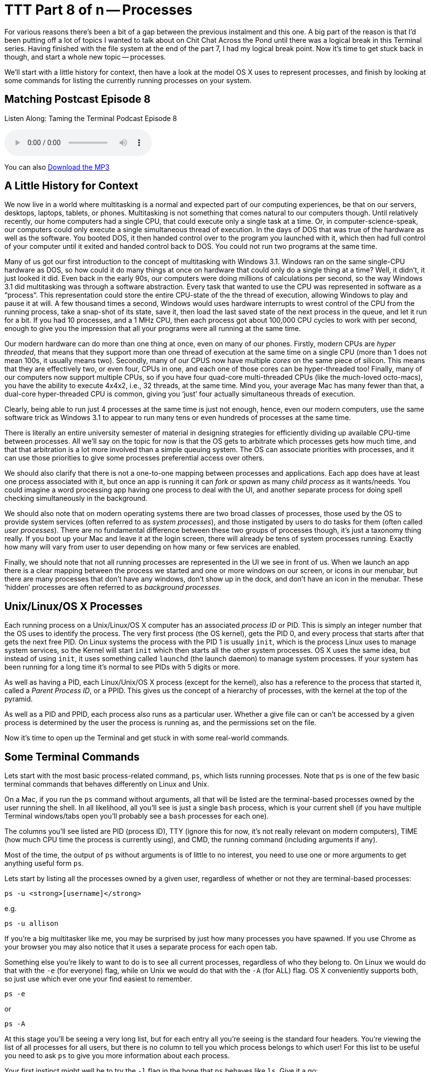 [[ttt8]]
= TTT Part 8 of n -- Processes

For various reasons there's been a bit of a gap between the previous instalment and this one.
A big part of the reason is that I'd been putting off a lot of topics I wanted to talk about on Chit Chat Across the Pond until there was a logical break in this Terminal series.
Having finished with the file system at the end of the part 7, I had my logical break point.
Now it's time to get stuck back in though, and start a whole new topic -- processes.

We'll start with a little history for context, then have a look at the model OS X uses to represent processes, and finish by looking at some commands for listing the currently running processes on your system.

== Matching Postcast Episode 8

Listen Along: Taming the Terminal Podcast Episode 8

+++<audio controls='1' src="http://media.blubrry.com/tamingtheterminal/archive.org/download/TTT08Processes_201509/TTT_08_Processes.mp3">+++Your browser does not support HTML 5 audio 🙁+++</audio>+++

You can also http://media.blubrry.com/tamingtheterminal/archive.org/download/TTT08Processes_201509/TTT_08_Processes.mp3?autoplay=0&loop=0&controls=1[Download the MP3]

== A Little History for Context

We now live in a world where multitasking is a normal and expected part of our computing experiences, be that on our servers, desktops, laptops, tablets, or phones.
Multitasking is not something that comes natural to our computers though.
Until relatively recently, our home computers had a single CPU, that could execute only a single task at a time.
Or, in computer-science-speak, our computers could only execute a single simultaneous thread of execution.
In the days of DOS that was true of the hardware as well as the software.
You booted DOS, it then handed control over to the program you launched with it, which then had full control of your computer until it exited and handed control back to DOS.
You could not run two programs at the same time.

Many of us got our first introduction to the concept of multitasking with Windows 3.1.
Windows ran on the same single-CPU hardware as DOS, so how could it do many things at once on hardware that could only do a single thing at a time?
Well, it didn't, it just looked it did.
Even back in the early 90s, our computers were doing millions of calculations per second, so the way Windows 3.1 did multitasking was through a software abstraction.
Every task that wanted to use the CPU was represented in software as a "`process`".
This representation could store the entire CPU-state of the the thread of execution, allowing Windows to play and pause it at will.
A few thousand times a second, Windows would uses hardware interrupts to wrest control of the CPU from the running process, take a snap-shot of its state, save it, then load the last saved state of the next process in the queue, and let it run for a bit.
If you had 10 processes, and a 1 MHz CPU, then each process got about 100,000 CPU cycles to work with per second, enough to give you the impression that all your programs were all running at the same time.

Our modern hardware can do more than one thing at once, even on many of our phones.
Firstly, modern CPUs are _hyper threaded_, that means that they support more than one thread of execution at the same time on a single CPU (more than 1 does not mean 100s, it usually means two).
Secondly, many of our CPUS now have multiple _cores_ on the same piece of silicon.
This means that they are effectively two, or even four, CPUs in one, and each one of those cores can be hyper-threaded too!
Finally, many of our computers now support multiple CPUs, so if you have four quad-core multi-threaded CPUs (like the much-loved octo-macs), you have the ability to execute 4x4x2, i.e., 32 threads, at the same time.
Mind you, your average Mac has many fewer than that, a dual-core hyper-threaded CPU is common, giving you '`just`' four actually simultaneous threads of execution.

Clearly, being able to run just 4 processes at the same time is just not enough, hence, even our modern computers, use the same software trick as Windows 3.1 to appear to run many tens or even hundreds of processes at the same time.

There is literally an entire university semester of material in designing strategies for efficiently dividing up available CPU-time between processes.
All we'll say on the topic for now is that the OS gets to arbitrate which processes gets how much time, and that that arbitration is a lot more involved than a simple queuing system.
The OS can associate priorities with processes, and it can use those priorities to give some processes preferential access over others.

We should also clarify that there is not a one-to-one mapping between processes and applications.
Each app does have at least one process associated with it, but once an app is running it can _fork_ or _spawn_ as many _child process_ as it wants/needs.
You could imagine a word processing app having one process to deal with the UI, and another separate process for doing spell checking simultaneously in the background.

We should also note that on modern operating systems there are two broad classes of processes, those used by the OS to provide system services (often referred to as _system processes_), and those instigated by users to do tasks for them (often called _user processes_).
There are no fundamental difference between these two groups of processes though, it's just a taxonomy thing really.
If you boot up your Mac and leave it at the login screen, there will already be tens of system processes running.
Exactly how many will vary from user to user depending on how many or few services are enabled.

Finally, we should note that not all running processes are represented in the UI we see in front of us.
When we launch an app there is a clear mapping between the process we started and one or more windows on our screen, or icons in our menubar, but there are many processes that don't have any windows, don't show up in the dock, and don't have an icon in the menubar.
These '`hidden`' processes are often referred to as _background processes_.

== Unix/Linux/OS X Processes

Each running process on a Unix/Linux/OS X computer has an associated _process ID_ or PID.
This is simply an integer number that the OS uses to identify the process.
The very first process (the OS kernel), gets the PID 0, and every process that starts after that gets the next free PID.
On Linux systems the process with the PID 1 is usually `init`, which is the process Linux uses to manage system services, so the Kernel will start `init` which then starts all the other system processes.
OS X uses the same idea, but instead of using `init`, it uses something called `launchd` (the launch daemon) to manage system processes.
If your system has been running for a long time it's normal to see PIDs with 5 digits or more.

As well as having a PID, each Linux/Unix/OS X process (except for the kernel), also has a reference to the process that started it, called a _Parent Process ID_, or a PPID.
This gives us the concept of a hierarchy of processes, with the kernel at the top of the pyramid.

As well as a PID and PPID, each process also runs as a particular user.
Whether a give file can or can't be accessed by a given process is determined by the user the process is running as, and the permissions set on the file.

Now it's time to open up the Terminal and get stuck in with some real-world commands.

== Some Terminal Commands

Lets start with the most basic process-related command, `ps`, which lists running processes.
Note that `ps` is one of the few basic terminal commands that behaves differently on Linux and Unix.

On a Mac, if you run the `ps` command without arguments, all that will be listed are the terminal-based processes owned by the user running the shell.
In all likelihood, all you'll see is just a single `bash` process, which is your current shell (if you have multiple Terminal windows/tabs open you'll probably see a `bash` processes for each one).

The columns you'll see listed are PID (process ID), TTY (ignore this for now, it's not really relevant on modern computers), TIME (how much CPU time the process is currently using), and CMD, the running command (including arguments if any).

Most of the time, the output of `ps` without arguments is of little to no interest, you need to use one or more arguments to get anything useful form `ps`.

Lets start by listing all the processes owned by a given user, regardless of whether or not they are terminal-based processes:

[source,bash]
----
ps -u <strong>[username]</strong>
----

e.g.

[source,bash]
----
ps -u allison
----

If you're a big multitasker like me, you may be surprised by just how many processes you have spawned.
If you use Chrome as your browser you may also notice that it uses a separate process for each open tab.

Something else you're likely to want to do is to see all current processes, regardless of who they belong to.
On Linux we would do that with the `-e` (for everyone) flag, while on Unix we would do that with the `-A` (for ALL) flag.
OS X conveniently supports both, so just use which ever one your find easiest to remember.

[source,bash]
----
ps -e
----

or

[source,bash]
----
ps -A
----

At this stage you'll be seeing a very long list, but for each entry all you're seeing is the standard four headers.
You're viewing the list of all processes for all users, but there is no column to tell you which process belongs to which user!
For this list to be useful you need to ask `ps` to give you more information about each process.

Your first instinct might well be to try the `-l` flag in the hope that `ps` behaves like `ls`.
Give it a go:

[source,bash]
----
ps -el
----

As you can see, you now get much more information about each process, but it's not actually particularly useful information!
While giving you too much irrelevant information, `-l` doesn't actually give you all the information you probably do want.
For example, `-l` gives the UID number of the user who owns the process, rather than the username.

A better, though still imperfect, option is the `-j` flag (no idea what it stands for).
Try it:

[source,bash]
----
ps -ej
----

This still gives you more information than you need, but it does at least give you usernames rather than UIDs.

Thankfully there is a better option, you can use the `-o` flag to specify the list of headings you want in the output from `ps`.
To see a list of all the possible headings, use:

[source,bash]
----
ps -L
----

To specify the headings you want, use the `-o` flag followed by a comma-separated list of headings WITHOUT SPACES AFTER THE COMMAS.
IMO the following gives the most useful output format:

[source,bash]
----
ps -e -o user,pid,%cpu,%mem,command
----

Finally, you can also use flags to sort the output in different ways.
of particular use are `-m` to sort by memory usage, and `-r` to sort by CPU usage.

[source,bash]
----
ps -er -o user,pid,%cpu,%mem,command

ps -em -o user,pid,%cpu,%mem,command
----

The `ps` command is a good way to get an instantaneous snapshot of the processes running on your system, but usually, what you really want is a real-time sorted list of processes, and for that we have the top command:

[source,bash]
----
top
----

You'll now see real-time statistics on memory and CPU usage as well as a list of your top processes.
On most Linux distributions the default sorting for `top` is by CPU usage, which is actually very useful, but Apple didn't think like that, instead Apple chose a default sort order of descending PID, i.e.
the most recently started processes.

You can either re-sort after starting `top` by hitting `o` and then typing something like `-cpu` (for descending CPU sorting), or `-vsize` (for descending memory usage), and hitting enter.

Or, you can pass the same arguments when starting `top` from the command line:

[source,bash]
----
top -o -cpu

top -o -vsize
----

Finally, to exit out of `top` just type `q`.

When looking at `top`, a very important thing to look at is the so-called _load averages_, which are shown in the metadata above the process list at the top of the `top` screen.
There will be three of them, the first is the average over the last minute, the second is the average over the last 5 minutes, and the third is the average over the last 15 minutes.
The actual definition of the load average is a bit esoteric, so we're not going to go into it here.
What you should know is that the load average is a pretty good metric for the amount of stress a computer us under.
If any bottle-neck starts to slow processes down, the result will be increased load averages.
If your CPU is stressed, load averages will go up, if you've run out of RAM and your system is having to do a lot of swapping, load averages will go up, if you're doing a lot of IO and your disk is too slow to keep up, your load averages will go up.

The next obvious question is, how high a load average is too high?
A good metric is that ideally none of your load averages should cross the number of logical CPUs you have during regular user.
(Aside: you can find out how many effective CPUs you have with the command: `sysctl hw.ncpu | awk '{print $2}'`).
It's OK for the 1 minute average to cross the number of CPUs you have occasionally, but if the 15 minute average crosses the number of CPUs you have when you're not doing something unusually stressful like transcoding video, then your computer is probably in need of an upgrade.

Clearly, `ps` and `top` can give you a lot of information about the processes that are running on your system, but they are both quite clunky because to get the most out of them you have to use a lot of flags.
On OS X, a much better choice is to use the built-in `Activity Monitor` app (`Applications→Utilities→Activity Monitor`).
This will show you all the same information, but in a nice easy-to-use GUI.
You can choose which processes you see with a drop down at the top right of the window, and you can sort on any column by clicking on it's header.

To visually see the hierarchy of processes, you can choose `All Processes, Hierarchically` from the drop down.
Bear in mind though that this view is not good for sorting or filtering.
If you're trying to figure out which apps are using the most CPU or RAM, it's best to stick with the `All Processes` option.

== Final Thoughts

So far we've looked at commands for listing processes, next time we'll move on to commands for interacting with processes, particularly, for stopping processes that are causing problems.
